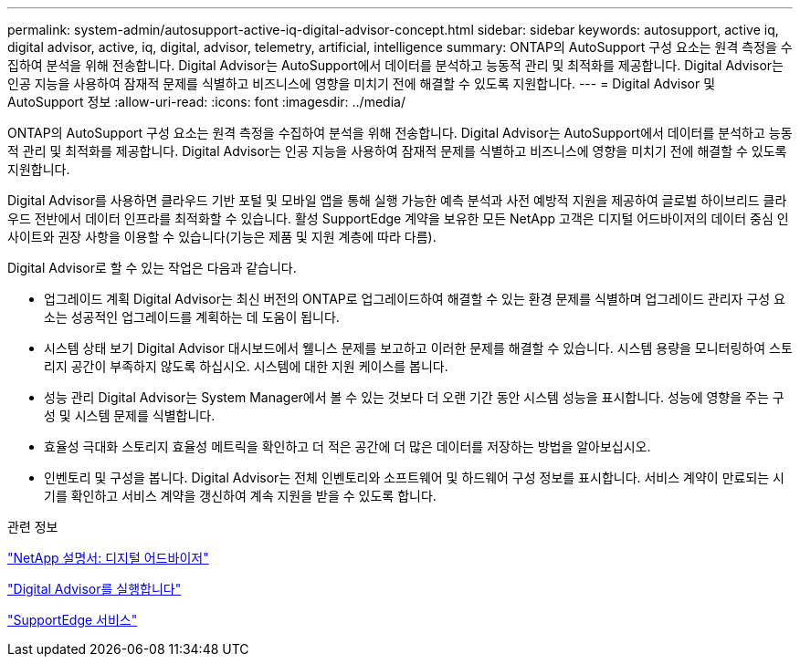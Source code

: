 ---
permalink: system-admin/autosupport-active-iq-digital-advisor-concept.html 
sidebar: sidebar 
keywords: autosupport, active iq, digital advisor, active, iq, digital, advisor, telemetry, artificial, intelligence 
summary: ONTAP의 AutoSupport 구성 요소는 원격 측정을 수집하여 분석을 위해 전송합니다. Digital Advisor는 AutoSupport에서 데이터를 분석하고 능동적 관리 및 최적화를 제공합니다. Digital Advisor는 인공 지능을 사용하여 잠재적 문제를 식별하고 비즈니스에 영향을 미치기 전에 해결할 수 있도록 지원합니다. 
---
= Digital Advisor 및 AutoSupport 정보
:allow-uri-read: 
:icons: font
:imagesdir: ../media/


[role="lead"]
ONTAP의 AutoSupport 구성 요소는 원격 측정을 수집하여 분석을 위해 전송합니다. Digital Advisor는 AutoSupport에서 데이터를 분석하고 능동적 관리 및 최적화를 제공합니다. Digital Advisor는 인공 지능을 사용하여 잠재적 문제를 식별하고 비즈니스에 영향을 미치기 전에 해결할 수 있도록 지원합니다.

Digital Advisor를 사용하면 클라우드 기반 포털 및 모바일 앱을 통해 실행 가능한 예측 분석과 사전 예방적 지원을 제공하여 글로벌 하이브리드 클라우드 전반에서 데이터 인프라를 최적화할 수 있습니다. 활성 SupportEdge 계약을 보유한 모든 NetApp 고객은 디지털 어드바이저의 데이터 중심 인사이트와 권장 사항을 이용할 수 있습니다(기능은 제품 및 지원 계층에 따라 다름).

Digital Advisor로 할 수 있는 작업은 다음과 같습니다.

* 업그레이드 계획 Digital Advisor는 최신 버전의 ONTAP로 업그레이드하여 해결할 수 있는 환경 문제를 식별하며 업그레이드 관리자 구성 요소는 성공적인 업그레이드를 계획하는 데 도움이 됩니다.
* 시스템 상태 보기 Digital Advisor 대시보드에서 웰니스 문제를 보고하고 이러한 문제를 해결할 수 있습니다. 시스템 용량을 모니터링하여 스토리지 공간이 부족하지 않도록 하십시오. 시스템에 대한 지원 케이스를 봅니다.
* 성능 관리 Digital Advisor는 System Manager에서 볼 수 있는 것보다 더 오랜 기간 동안 시스템 성능을 표시합니다. 성능에 영향을 주는 구성 및 시스템 문제를 식별합니다.
* 효율성 극대화 스토리지 효율성 메트릭을 확인하고 더 적은 공간에 더 많은 데이터를 저장하는 방법을 알아보십시오.
* 인벤토리 및 구성을 봅니다. Digital Advisor는 전체 인벤토리와 소프트웨어 및 하드웨어 구성 정보를 표시합니다. 서비스 계약이 만료되는 시기를 확인하고 서비스 계약을 갱신하여 계속 지원을 받을 수 있도록 합니다.


.관련 정보
https://docs.netapp.com/us-en/active-iq/["NetApp 설명서: 디지털 어드바이저"^]

https://aiq.netapp.com/custom-dashboard/search["Digital Advisor를 실행합니다"^]

https://www.netapp.com/us/services/support-edge.aspx["SupportEdge 서비스"^]
